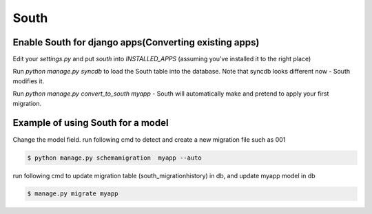 South
=====

Enable South for django apps(Converting existing apps)
------------------------------------------------------

Edit your `settings.py` and put `south` into `INSTALLED_APPS` (assuming you’ve installed it to the right place)

Run `python manage.py syncdb` to load the South table into the database. Note that syncdb looks different now - South modifies it.

Run `python manage.py convert_to_south myapp` - South will automatically make and pretend to apply your first migration.


Example of using South for a model
----------------------------------

Change the model field.
run following cmd to detect and create a new migration file such as 001

.. code-block:: python

	$ python manage.py schemamigration  myapp --auto

run following cmd to update migration table (south_migrationhistory) in db, and update myapp model in db

.. code-block:: python

	$ manage.py migrate myapp


